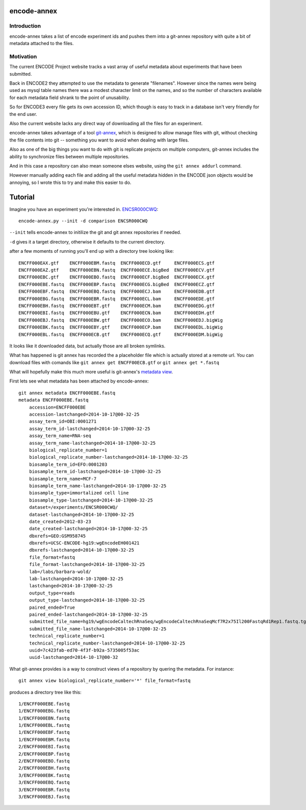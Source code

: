 encode-annex
============

Introduction
------------

encode-annex takes a list of encode experiment ids and
pushes them into a git-annex repository with quite
a bit of metadata attached to the files.

Motivation
----------

The current ENCODE Project website tracks a vast array of
useful metadata about experiments that have been submitted.

Back in ENCODE2 they attempted to use the metadata to generate
"filenames". However since the names were being used as mysql
table names there was a modest character limit on the names,
and so the number of characters available for each metadata field
shrank to the point of unusability.

So for ENCODE3 every file gets its own accession ID, which
though is easy to track in a database isn't very friendly
for the end user.

Also the current website lacks any direct way of downloading
all the files for an experiment.

encode-annex takes advantage of a tool `git-annex`_, which
is designed to allow manage files with git, without checking
the file contents into git -- something you want to avoid
when dealing with large files.

Also as one of the big things you want to do with git is 
replicate projects on multiple computers, git-annex includes
the ability to synchronize files between multiple repositories.

And in this case a repository can also mean someone elses website, 
using the ``git annex addurl`` command. 

However manually adding each file and adding all the 
useful metadata hidden in the ENCODE json objects 
would be annoying, so I wrote this to try and make this easier
to do.

Tutorial
========

Imagine you have an experiment you're interested in. `ENCSR000CWQ`_::

    encode-annex.py --init -d comparison ENCSR000CWQ

``--init`` tells encode-annex to initilize the git and git annex
repositories if needed.

``-d`` gives it a target directory, otherwise it defaults to the
current directory.

after a few moments of running you'll end up with a directory tree looking like::
    
    ENCFF000EAX.gtf    ENCFF000EBM.fastq  ENCFF000ECD.gtf     ENCFF000ECS.gtf
    ENCFF000EAZ.gtf    ENCFF000EBN.fastq  ENCFF000ECE.bigBed  ENCFF000ECV.gtf
    ENCFF000EBC.gtf    ENCFF000EBO.fastq  ENCFF000ECF.bigBed  ENCFF000ECX.gtf
    ENCFF000EBE.fastq  ENCFF000EBP.fastq  ENCFF000ECG.bigBed  ENCFF000ECZ.gtf
    ENCFF000EBF.fastq  ENCFF000EBQ.fastq  ENCFF000ECJ.bam     ENCFF000EDB.gtf
    ENCFF000EBG.fastq  ENCFF000EBR.fastq  ENCFF000ECL.bam     ENCFF000EDE.gtf
    ENCFF000EBH.fastq  ENCFF000EBT.gtf    ENCFF000ECM.bam     ENCFF000EDG.gtf
    ENCFF000EBI.fastq  ENCFF000EBU.gtf    ENCFF000ECN.bam     ENCFF000EDH.gtf
    ENCFF000EBJ.fastq  ENCFF000EBW.gtf    ENCFF000ECO.bam     ENCFF000EDJ.bigWig
    ENCFF000EBK.fastq  ENCFF000EBY.gtf    ENCFF000ECP.bam     ENCFF000EDL.bigWig
    ENCFF000EBL.fastq  ENCFF000ECB.gtf    ENCFF000ECQ.gtf     ENCFF000EDM.bigWig

It looks like it downloaded data, but actually those are all broken symlinks.

What has happened is git annex has recorded the a placeholder file which is
actually stored at a remote url. You can download files with comands like
``git annex get ENCFF00ECB.gtf`` or ``git annex get *.fastq``

What will hopefully make this much more useful is git-annex's `metadata view`_.

First lets see what metadata has been attached by encode-annex::
    
    git annex metadata ENCFF000EBE.fastq
    metadata ENCFF000EBE.fastq 
        accession=ENCFF000EBE
        accession-lastchanged=2014-10-17@00-32-25
        assay_term_id=OBI:0001271
        assay_term_id-lastchanged=2014-10-17@00-32-25
        assay_term_name=RNA-seq
        assay_term_name-lastchanged=2014-10-17@00-32-25
        biological_replicate_number=1
        biological_replicate_number-lastchanged=2014-10-17@00-32-25
        biosample_term_id=EFO:0001203
        biosample_term_id-lastchanged=2014-10-17@00-32-25
        biosample_term_name=MCF-7
        biosample_term_name-lastchanged=2014-10-17@00-32-25
        biosample_type=immortalized cell line
        biosample_type-lastchanged=2014-10-17@00-32-25
        dataset=/experiments/ENCSR000CWQ/
        dataset-lastchanged=2014-10-17@00-32-25
        date_created=2012-03-23
        date_created-lastchanged=2014-10-17@00-32-25
        dbxrefs=GEO:GSM958745
        dbxrefs=UCSC-ENCODE-hg19:wgEncodeEH001421
        dbxrefs-lastchanged=2014-10-17@00-32-25
        file_format=fastq
        file_format-lastchanged=2014-10-17@00-32-25
        lab=/labs/barbara-wold/
        lab-lastchanged=2014-10-17@00-32-25
        lastchanged=2014-10-17@00-32-25
        output_type=reads
        output_type-lastchanged=2014-10-17@00-32-25
        paired_ended=True
        paired_ended-lastchanged=2014-10-17@00-32-25
        submitted_file_name=hg19/wgEncodeCaltechRnaSeq/wgEncodeCaltechRnaSeqMcf7R2x75Il200FastqRd1Rep1.fastq.tgz.dir/11581_61PKCAAXX_c152_l2_r1.fastq.gz
        submitted_file_name-lastchanged=2014-10-17@00-32-25
        technical_replicate_number=1
        technical_replicate_number-lastchanged=2014-10-17@00-32-25
        uuid=7c423fab-ed70-4f3f-b92a-5735005f53ac
        uuid-lastchanged=2014-10-17@00-32

What git-annex provides is a way to construct views of a repository by quering the 
metadata. For instance::
    
    git annex view biological_replicate_number='*' file_format=fastq

produces a directory tree like this::
    
    1/ENCFF000EBE.fastq
    1/ENCFF000EBG.fastq
    1/ENCFF000EBN.fastq
    1/ENCFF000EBL.fastq
    1/ENCFF000EBF.fastq
    1/ENCFF000EBM.fastq
    2/ENCFF000EBI.fastq
    2/ENCFF000EBP.fastq
    2/ENCFF000EBO.fastq
    2/ENCFF000EBH.fastq
    3/ENCFF000EBK.fastq
    3/ENCFF000EBQ.fastq
    3/ENCFF000EBR.fastq
    3/ENCFF000EBJ.fastq

.. _git-annex: http://git-annex.branchable.com/
.. _ENCSR000CWQ: https://www.encodeproject.org/experiments/ENCSR000CWQ/
.. _metadata view: http://git-annex.branchable.com/tips/metadata_driven_views/
